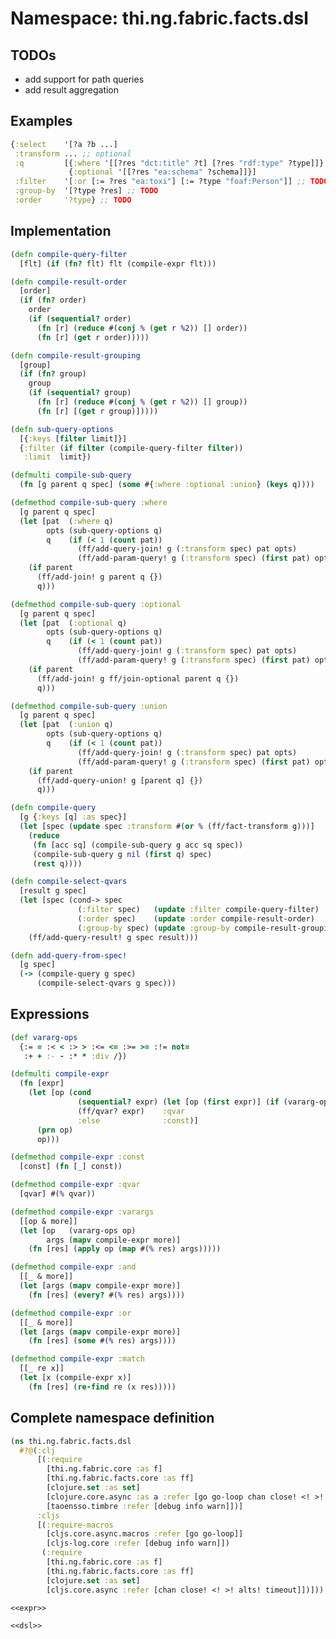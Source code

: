 * Namespace: thi.ng.fabric.facts.dsl

** TODOs

- add support for path queries
- add result aggregation

** Examples

#+BEGIN_SRC clojure
  {:select    '[?a ?b ...]
   :transform ... ;; optional
   :q         [{:where '[[?res "dct:title" ?t] [?res "rdf:type" ?type]]}
               {:optional '[[?res "ea:schema" ?schema]]}]
   :filter    '[:or [:= ?res "ea:toxi"] [:= ?type "foaf:Person"]] ;; TODO
   :group-by  '[?type ?res] ;; TODO
   :order     '?type} ;; TODO
#+END_SRC

** Implementation

#+BEGIN_SRC clojure :noweb-ref dsl
  (defn compile-query-filter
    [flt] (if (fn? flt) flt (compile-expr flt)))

  (defn compile-result-order
    [order]
    (if (fn? order)
      order
      (if (sequential? order)
        (fn [r] (reduce #(conj % (get r %2)) [] order))
        (fn [r] (get r order)))))

  (defn compile-result-grouping
    [group]
    (if (fn? group)
      group
      (if (sequential? group)
        (fn [r] (reduce #(conj % (get r %2)) [] group))
        (fn [r] [(get r group)]))))

  (defn sub-query-options
    [{:keys [filter limit]}]
    {:filter (if filter (compile-query-filter filter))
     :limit  limit})

  (defmulti compile-sub-query
    (fn [g parent q spec] (some #{:where :optional :union} (keys q))))

  (defmethod compile-sub-query :where
    [g parent q spec]
    (let [pat  (:where q)
          opts (sub-query-options q)
          q    (if (< 1 (count pat))
                 (ff/add-query-join! g (:transform spec) pat opts)
                 (ff/add-param-query! g (:transform spec) (first pat) opts))]
      (if parent
        (ff/add-join! g parent q {})
        q)))

  (defmethod compile-sub-query :optional
    [g parent q spec]
    (let [pat  (:optional q)
          opts (sub-query-options q)
          q    (if (< 1 (count pat))
                 (ff/add-query-join! g (:transform spec) pat opts)
                 (ff/add-param-query! g (:transform spec) (first pat) opts))]
      (if parent
        (ff/add-join! g ff/join-optional parent q {})
        q)))

  (defmethod compile-sub-query :union
    [g parent q spec]
    (let [pat  (:union q)
          opts (sub-query-options q)
          q    (if (< 1 (count pat))
                 (ff/add-query-join! g (:transform spec) pat opts)
                 (ff/add-param-query! g (:transform spec) (first pat) opts))]
      (if parent
        (ff/add-query-union! g [parent q] {})
        q)))

  (defn compile-query
    [g {:keys [q] :as spec}]
    (let [spec (update spec :transform #(or % (ff/fact-transform g)))]
      (reduce
       (fn [acc sq] (compile-sub-query g acc sq spec))
       (compile-sub-query g nil (first q) spec)
       (rest q))))

  (defn compile-select-qvars
    [result g spec]
    (let [spec (cond-> spec
                 (:filter spec)   (update :filter compile-query-filter)
                 (:order spec)    (update :order compile-result-order)
                 (:group-by spec) (update :group-by compile-result-grouping))]
      (ff/add-query-result! g spec result)))

  (defn add-query-from-spec!
    [g spec]
    (-> (compile-query g spec)
        (compile-select-qvars g spec)))
#+END_SRC

** Expressions

#+BEGIN_SRC clojure :noweb-ref expr
  (def vararg-ops
    {:= = :< < :> > :<= <= :>= >= :!= not=
     :+ + :- - :* * :div /})

  (defmulti compile-expr
    (fn [expr]
      (let [op (cond
                 (sequential? expr) (let [op (first expr)] (if (vararg-ops op) :varargs op))
                 (ff/qvar? expr)    :qvar
                 :else              :const)]
        (prn op)
        op)))

  (defmethod compile-expr :const
    [const] (fn [_] const))

  (defmethod compile-expr :qvar
    [qvar] #(% qvar))

  (defmethod compile-expr :varargs
    [[op & more]]
    (let [op   (vararg-ops op)
          args (mapv compile-expr more)]
      (fn [res] (apply op (map #(% res) args)))))

  (defmethod compile-expr :and
    [[_ & more]]
    (let [args (mapv compile-expr more)]
      (fn [res] (every? #(% res) args))))

  (defmethod compile-expr :or
    [[_ & more]]
    (let [args (mapv compile-expr more)]
      (fn [res] (some #(% res) args))))

  (defmethod compile-expr :match
    [[_ re x]]
    (let [x (compile-expr x)]
      (fn [res] (re-find re (x res)))))
#+END_SRC

** Complete namespace definition

#+BEGIN_SRC clojure :tangle ../babel/src/thi/ng/fabric/facts/dsl.cljc :noweb yes :mkdirp yes :padline no
  (ns thi.ng.fabric.facts.dsl
    #?@(:clj
        [(:require
          [thi.ng.fabric.core :as f]
          [thi.ng.fabric.facts.core :as ff]
          [clojure.set :as set]
          [clojure.core.async :as a :refer [go go-loop chan close! <! >! alts! timeout]]
          [taoensso.timbre :refer [debug info warn]])]
        :cljs
        [(:require-macros
          [cljs.core.async.macros :refer [go go-loop]]
          [cljs-log.core :refer [debug info warn]])
         (:require
          [thi.ng.fabric.core :as f]
          [thi.ng.fabric.facts.core :as ff]
          [clojure.set :as set]
          [cljs.core.async :refer [chan close! <! >! alts! timeout]])]))

  <<expr>>

  <<dsl>>
#+END_SRC
